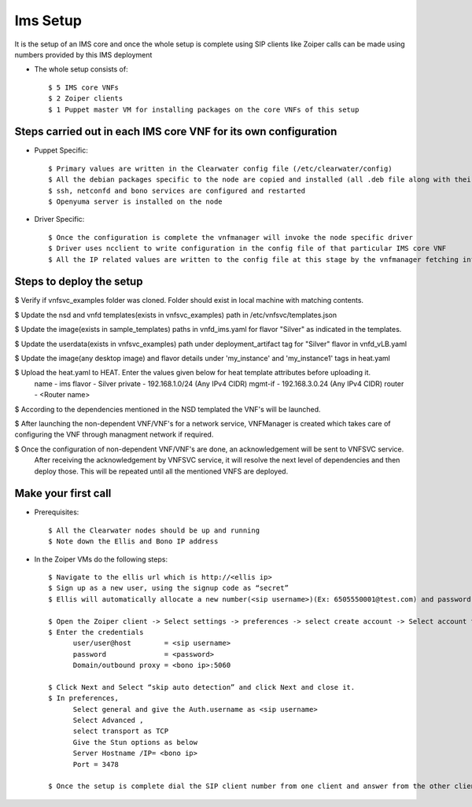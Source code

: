 =========
Ims Setup
=========

It is the setup of an IMS core and once the whole setup is complete using SIP clients like Zoiper calls can be made using numbers provided by this IMS deployment

* The whole setup consists of::
    
    $ 5 IMS core VNFs
    $ 2 Zoiper clients
    $ 1 Puppet master VM for installing packages on the core VNFs of this setup


Steps carried out in each IMS core VNF for its own configuration
-----------------------------------------------------------------

* Puppet Specific::

    $ Primary values are written in the Clearwater config file (/etc/clearwater/config)
    $ All the debian packages specific to the node are copied and installed (all .deb file along with their dependencies)
    $ ssh, netconfd and bono services are configured and restarted
    $ Openyuma server is installed on the node

* Driver Specific::

    $ Once the configuration is complete the vnfmanager will invoke the node specific driver 
    $ Driver uses ncclient to write configuration in the config file of that particular IMS core VNF
    $ All the IP related values are written to the config file at this stage by the vnfmanager fetching information from vnfsvc


Steps to deploy the setup
--------------------------

$ Verify if vnfsvc_examples folder was cloned. Folder should exist in local machine with matching contents.

$ Update the nsd and vnfd templates(exists in vnfsvc_examples) path in /etc/vnfsvc/templates.json

$ Update the  image(exists in sample_templates) paths in vnfd_ims.yaml for flavor "Silver" as indicated in the templates.

$ Update the userdata(exists in vnfsvc_examples) path under deployment_artifact tag for "Silver" flavor in vnfd_vLB.yaml

$ Update the image(any desktop image) and flavor details under 'my_instance' and 'my_instance1' tags in heat.yaml

$ Upload the heat.yaml to HEAT. Enter the values given below for heat template attributes before uploading it.
     name 	- ims
     flavor 	- Silver
     private 	- 192.168.1.0/24 (Any IPv4 CIDR)
     mgmt-if 	- 192.168.3.0.24 (Any IPv4 CIDR)
     router 	- <Router name>

$ According to the dependencies mentioned in the NSD templated the VNF's will be launched.

$ After launching the non-dependent VNF/VNF's for a network service, VNFManager is created which takes care of configuring the VNF through managment network if required.

$ Once the configuration of non-dependent VNF/VNF's are done, an acknowledgement will be sent to VNFSVC service.
  After receiving the acknowledgement by VNFSVC service, it will resolve the next level of dependencies and then deploy those.
  This will be repeated until all the mentioned VNFS are deployed.


Make your first call
---------------------

* Prerequisites::

    $ All the Clearwater nodes should be up and running
    $ Note down the Ellis and Bono IP address

* In the Zoiper VMs do the following steps::

    $ Navigate to the ellis url which is http://<ellis ip>
    $ Sign up as a new user, using the signup code as “secret” 
    $ Ellis will automatically allocate a new number(<sip username>)(Ex: 6505550001@test.com) and password (<password>)

    $ Open the Zoiper client -> Select settings -> preferences -> select create account -> Select account type as SIP -> Next
    $ Enter the credentials
	  user/user@host	= <sip username>
	  password		= <password>
	  Domain/outbound proxy = <bono ip>:5060

    $ Click Next and Select “skip auto detection” and click Next and close it.
    $ In preferences, 
          Select general and give the Auth.username as <sip username>
          Select Advanced , 
          select transport as TCP 
          Give the Stun options as below
          Server Hostname /IP= <bono ip>
          Port = 3478

    $ Once the setup is complete dial the SIP client number from one client and answer from the other client
